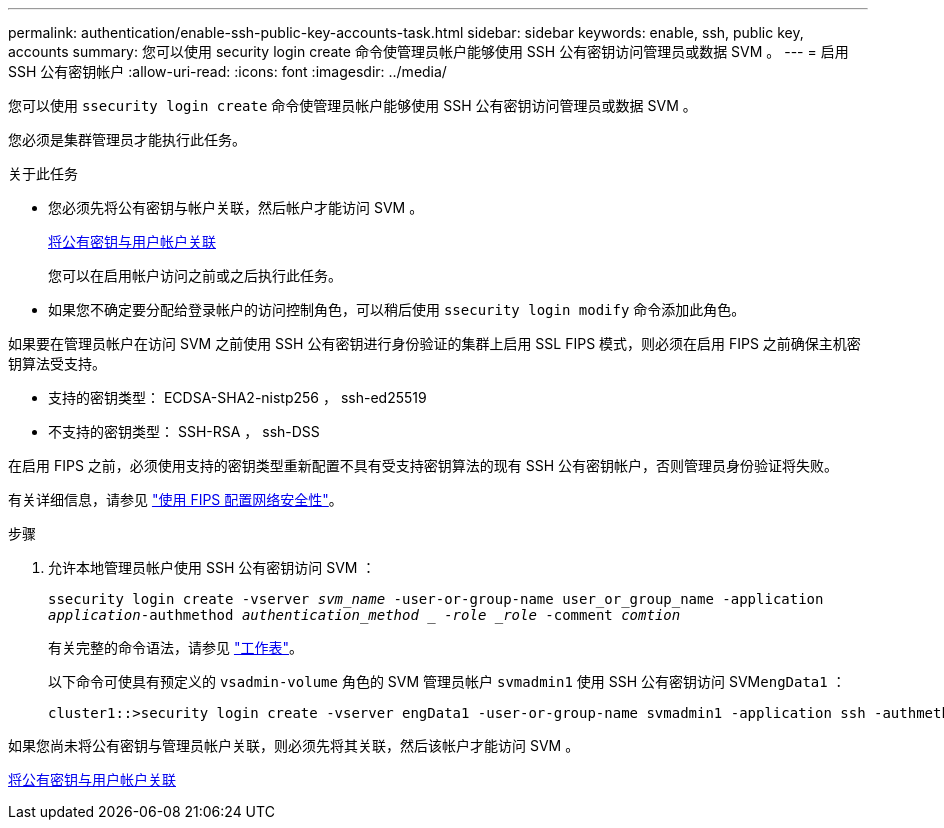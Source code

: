 ---
permalink: authentication/enable-ssh-public-key-accounts-task.html 
sidebar: sidebar 
keywords: enable, ssh, public key, accounts 
summary: 您可以使用 security login create 命令使管理员帐户能够使用 SSH 公有密钥访问管理员或数据 SVM 。 
---
= 启用 SSH 公有密钥帐户
:allow-uri-read: 
:icons: font
:imagesdir: ../media/


[role="lead"]
您可以使用 `ssecurity login create` 命令使管理员帐户能够使用 SSH 公有密钥访问管理员或数据 SVM 。

您必须是集群管理员才能执行此任务。

.关于此任务
* 您必须先将公有密钥与帐户关联，然后帐户才能访问 SVM 。
+
xref:manage-public-key-authentication-concept.adoc[将公有密钥与用户帐户关联]

+
您可以在启用帐户访问之前或之后执行此任务。

* 如果您不确定要分配给登录帐户的访问控制角色，可以稍后使用 `ssecurity login modify` 命令添加此角色。


如果要在管理员帐户在访问 SVM 之前使用 SSH 公有密钥进行身份验证的集群上启用 SSL FIPS 模式，则必须在启用 FIPS 之前确保主机密钥算法受支持。

* 支持的密钥类型： ECDSA-SHA2-nistp256 ， ssh-ed25519
* 不支持的密钥类型： SSH-RSA ， ssh-DSS


在启用 FIPS 之前，必须使用支持的密钥类型重新配置不具有受支持密钥算法的现有 SSH 公有密钥帐户，否则管理员身份验证将失败。

有关详细信息，请参见 link:../networking/configure_network_security_using_federal_information_processing_standards_@fips@.html["使用 FIPS 配置网络安全性"]。

.步骤
. 允许本地管理员帐户使用 SSH 公有密钥访问 SVM ：
+
`ssecurity login create -vserver _svm_name_ -user-or-group-name user_or_group_name -application _application_-authmethod _authentication_method _ -role _role_ -comment _comtion_`

+
有关完整的命令语法，请参见 link:config-worksheets-reference.html["工作表"]。

+
以下命令可使具有预定义的 `vsadmin-volume` 角色的 SVM 管理员帐户 `svmadmin1` 使用 SSH 公有密钥访问 SVM``engData1`` ：

+
[listing]
----
cluster1::>security login create -vserver engData1 -user-or-group-name svmadmin1 -application ssh -authmethod publickey -role vsadmin-volume
----


如果您尚未将公有密钥与管理员帐户关联，则必须先将其关联，然后该帐户才能访问 SVM 。

xref:manage-public-key-authentication-concept.adoc[将公有密钥与用户帐户关联]
